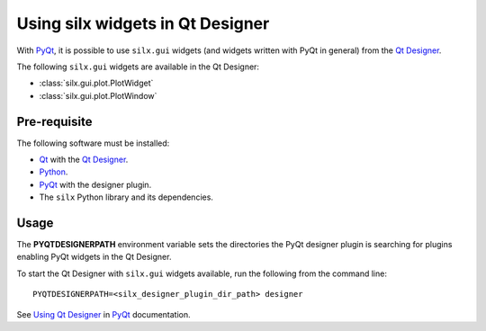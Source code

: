 Using silx widgets in Qt Designer
=================================

With PyQt_, it is possible to use ``silx.gui`` widgets (and widgets written with PyQt in general) from the `Qt Designer`_.

The following ``silx.gui`` widgets are available in the Qt Designer:

- :class:`silx.gui.plot.PlotWidget`
- :class:`silx.gui.plot.PlotWindow`

Pre-requisite
-------------

The following software must be installed:

- Qt_ with the `Qt Designer`_.
- Python_.
- PyQt_ with the designer plugin.
- The ``silx`` Python library and its dependencies.

Usage
-----

The **PYQTDESIGNERPATH** environment variable sets the directories the PyQt designer plugin is searching for plugins enabling PyQt widgets in the Qt Designer.

To start the Qt Designer with ``silx.gui`` widgets available, run the following from the command line::

    PYQTDESIGNERPATH=<silx_designer_plugin_dir_path> designer

See `Using Qt Designer <http://pyqt.sourceforge.net/Docs/PyQt5/designer.html>`_ in PyQt_ documentation.

.. _Qt: http://www.qt.io/
.. _Python: https://www.python.org/
.. _PyQt: https://riverbankcomputing.com/software/pyqt/intro
.. _Qt Designer: http://doc.qt.io/qt-5/qtdesigner-manual.html
